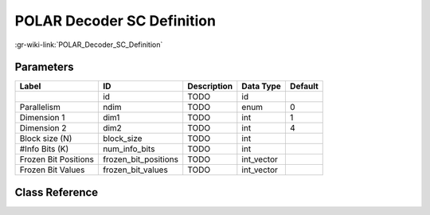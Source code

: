 ---------------------------
POLAR Decoder SC Definition
---------------------------

:gr-wiki-link:`POLAR_Decoder_SC_Definition`

Parameters
**********

+-------------------------+-------------------------+-------------------------+-------------------------+-------------------------+
|Label                    |ID                       |Description              |Data Type                |Default                  |
+=========================+=========================+=========================+=========================+=========================+
|                         |id                       |TODO                     |id                       |                         |
+-------------------------+-------------------------+-------------------------+-------------------------+-------------------------+
|Parallelism              |ndim                     |TODO                     |enum                     |0                        |
+-------------------------+-------------------------+-------------------------+-------------------------+-------------------------+
|Dimension 1              |dim1                     |TODO                     |int                      |1                        |
+-------------------------+-------------------------+-------------------------+-------------------------+-------------------------+
|Dimension 2              |dim2                     |TODO                     |int                      |4                        |
+-------------------------+-------------------------+-------------------------+-------------------------+-------------------------+
|Block size (N)           |block_size               |TODO                     |int                      |                         |
+-------------------------+-------------------------+-------------------------+-------------------------+-------------------------+
|#Info Bits (K)           |num_info_bits            |TODO                     |int                      |                         |
+-------------------------+-------------------------+-------------------------+-------------------------+-------------------------+
|Frozen Bit Positions     |frozen_bit_positions     |TODO                     |int_vector               |                         |
+-------------------------+-------------------------+-------------------------+-------------------------+-------------------------+
|Frozen Bit Values        |frozen_bit_values        |TODO                     |int_vector               |                         |
+-------------------------+-------------------------+-------------------------+-------------------------+-------------------------+

Class Reference
*******************

.. tabs::

   .. group-tab:: Python
      TODO

   .. group-tab:: C++

      .. doxygengroup:: block_variable_polar_decoder_sc_def
         :content-only:
         :undoc-members:
         :private-members:
         :members:

